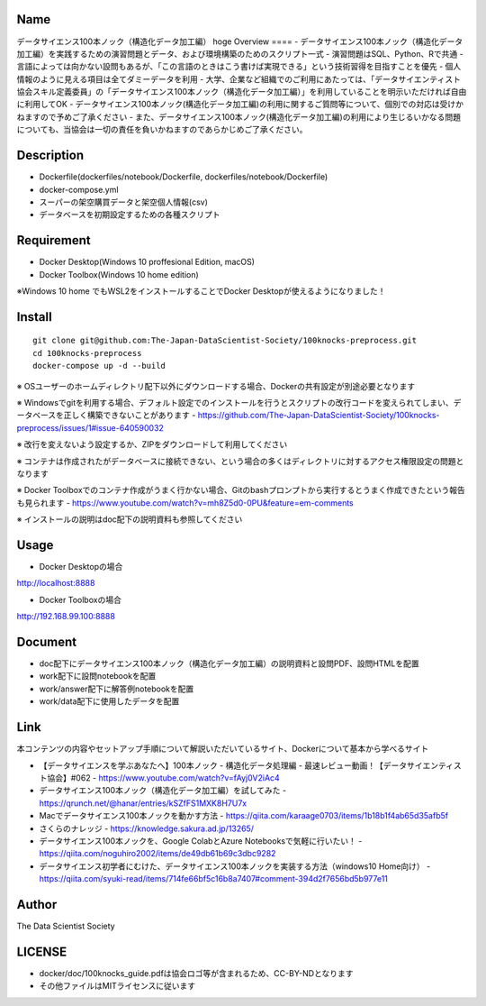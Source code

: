 Name
====
データサイエンス100本ノック（構造化データ加工編）
hoge
Overview
====
- データサイエンス100本ノック（構造化データ加工編）を実践するための演習問題とデータ、および環境構築のためのスクリプト一式
- 演習問題はSQL、Python、Rで共通
- 言語によっては向かない設問もあるが、「この言語のときはこう書けば実現できる」という技術習得を目指すことを優先
- 個人情報のように見える項目は全てダミーデータを利用
- 大学、企業など組織でのご利用にあたっては、「データサイエンティスト協会スキル定義委員」の「データサイエンス100本ノック（構造化データ加工編）」を利用していることを明示いただければ自由に利用してOK
- データサイエンス100本ノック(構造化データ加工編)の利用に関するご質問等について、個別での対応は受けかねますので予めご了承ください
- また、データサイエンス100本ノック(構造化データ加工編)の利用により生じるいかなる問題についても、当協会は一切の責任を負いかねますのであらかじめご了承ください。

Description
====
- Dockerfile(dockerfiles/notebook/Dockerfile, dockerfiles/notebook/Dockerfile)
- docker-compose.yml
- スーパーの架空購買データと架空個人情報(csv)
- データベースを初期設定するための各種スクリプト

Requirement
====
- Docker Desktop(Windows 10 proffesional Edition, macOS)
- Docker Toolbox(Windows 10 home edition)

※Windows 10 home でもWSL2をインストールすることでDocker Desktopが使えるようになりました！

Install
====
::

  git clone git@github.com:The-Japan-DataScientist-Society/100knocks-preprocess.git
  cd 100knocks-preprocess
  docker-compose up -d --build

※ OSユーザーのホームディレクトリ配下以外にダウンロードする場合、Dockerの共有設定が別途必要となります

※ Windowsでgitを利用する場合、デフォルト設定でのインストールを行うとスクリプトの改行コードを変えられてしまい、データベースを正しく構築できないことがあります
- https://github.com/The-Japan-DataScientist-Society/100knocks-preprocess/issues/1#issue-640590032

※ 改行を変えないよう設定するか、ZIPをダウンロードして利用してください

※ コンテナは作成されたがデータベースに接続できない、という場合の多くはディレクトリに対するアクセス権限設定の問題となります

※ Docker Toolboxでのコンテナ作成がうまく行かない場合、Gitのbashプロンプトから実行するとうまく作成できたという報告も見られます
- https://www.youtube.com/watch?v=mh8Z5d0-0PU&feature=em-comments

※ インストールの説明はdoc配下の説明資料も参照してください

Usage
====
- Docker Desktopの場合
http://localhost:8888

- Docker Toolboxの場合
http://192.168.99.100:8888

Document
====
- doc配下にデータサイエンス100本ノック（構造化データ加工編）の説明資料と設問PDF、設問HTMLを配置
- work配下に設問notebookを配置
- work/answer配下に解答例notebookを配置
- work/data配下に使用したデータを配置

Link
====
本コンテンツの内容やセットアップ手順について解説いただいているサイト、Dockerについて基本から学べるサイト

- 【データサイエンスを学ぶあなたへ】100本ノック - 構造化データ処理編 - 最速レビュー動画！【データサイエンティスト協会】#062
  - https://www.youtube.com/watch?v=fAyj0V2iAc4
- データサイエンス100本ノック（構造化データ加工編）を試してみた
  - https://qrunch.net/@hanar/entries/kSZfFS1MXK8H7U7x
- Macでデータサイエンス100本ノックを動かす方法
  - https://qiita.com/karaage0703/items/1b18b1f4ab65d35afb5f
- さくらのナレッジ
  - https://knowledge.sakura.ad.jp/13265/
- データサイエンス100本ノックを、Google ColabとAzure Notebooksで気軽に行いたい！
  - https://qiita.com/noguhiro2002/items/de49db61b69c3dbc9282
- データサイエンス初学者にむけた、データサイエンス100本ノックを実装する方法（windows10 Home向け）
  - https://qiita.com/syuki-read/items/714fe66bf5c16b8a7407#comment-394d2f7656bd5b977e11

Author
====
The Data Scientist Society

LICENSE
====
- docker/doc/100knocks_guide.pdfは協会ロゴ等が含まれるため、CC-BY-NDとなります
- その他ファイルはMITライセンスに従います
